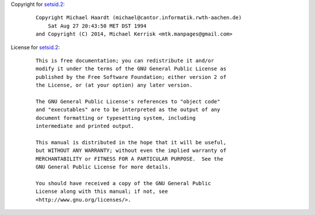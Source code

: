 Copyright for `setsid.2 <setsid.2.html>`__:

   ::

      Copyright Michael Haardt (michael@cantor.informatik.rwth-aachen.de)
          Sat Aug 27 20:43:50 MET DST 1994
      and Copyright (C) 2014, Michael Kerrisk <mtk.manpages@gmail.com>

License for `setsid.2 <setsid.2.html>`__:

   ::

      This is free documentation; you can redistribute it and/or
      modify it under the terms of the GNU General Public License as
      published by the Free Software Foundation; either version 2 of
      the License, or (at your option) any later version.

      The GNU General Public License's references to "object code"
      and "executables" are to be interpreted as the output of any
      document formatting or typesetting system, including
      intermediate and printed output.

      This manual is distributed in the hope that it will be useful,
      but WITHOUT ANY WARRANTY; without even the implied warranty of
      MERCHANTABILITY or FITNESS FOR A PARTICULAR PURPOSE.  See the
      GNU General Public License for more details.

      You should have received a copy of the GNU General Public
      License along with this manual; if not, see
      <http://www.gnu.org/licenses/>.
